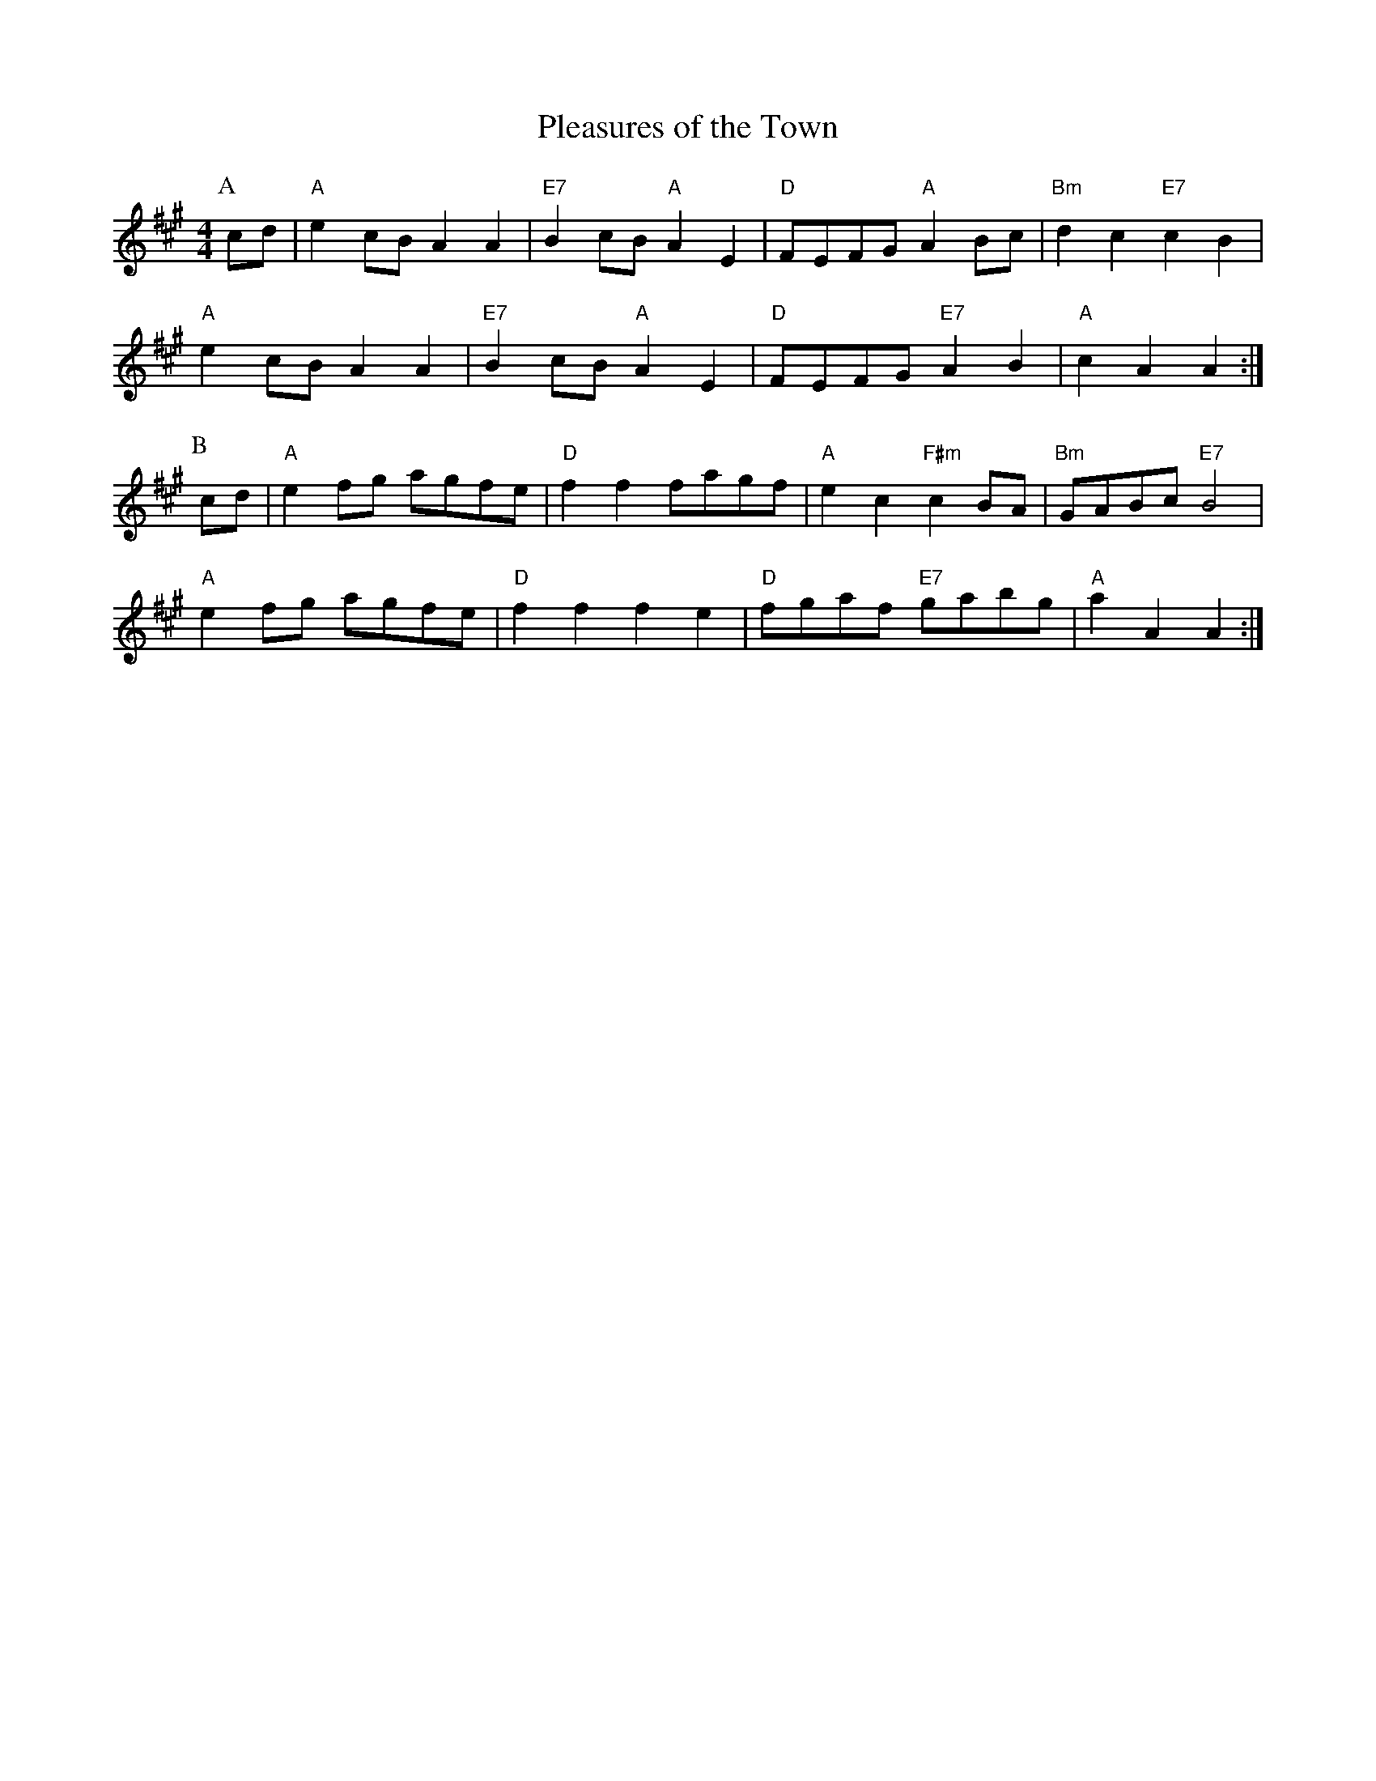 X: 1
T:Pleasures of the Town
S:Kevin Briggs, via EF
M:4/4
L:1/4
K:A
P:A
c/2d/2 |\
"A"ec/2B/2 AA | "E7"Bc/2B/2 "A"AE | "D"F/2E/2F/2G/2 "A"AB/2c/2 | "Bm"dc "E7"cB |
"A"ec/2B/2 AA | "E7"Bc/2B/2 "A"AE | "D"F/2E/2F/2G/2 "E7"AB | "A"cA A :|
P:B
c/2d/2 |\
"A"ef/2g/2 a/2g/2f/2e/2 | "D"ff f/2a/2g/2f/2 | "A"ec "F#m"cB/2A/2 | "Bm"G/2A/2B/2c/2 "E7"B2 |
"A"ef/2g/2 a/2g/2f/2e/2 | "D"ff fe | "D"f/2g/2a/2f/2 "E7"g/2a/2b/2g/2 | "A"aA A :|
